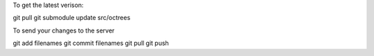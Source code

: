 To get the latest verison:

git pull
git submodule update src/octrees

To send your changes to the server

git add filenames
git commit filenames
git pull
git push 
